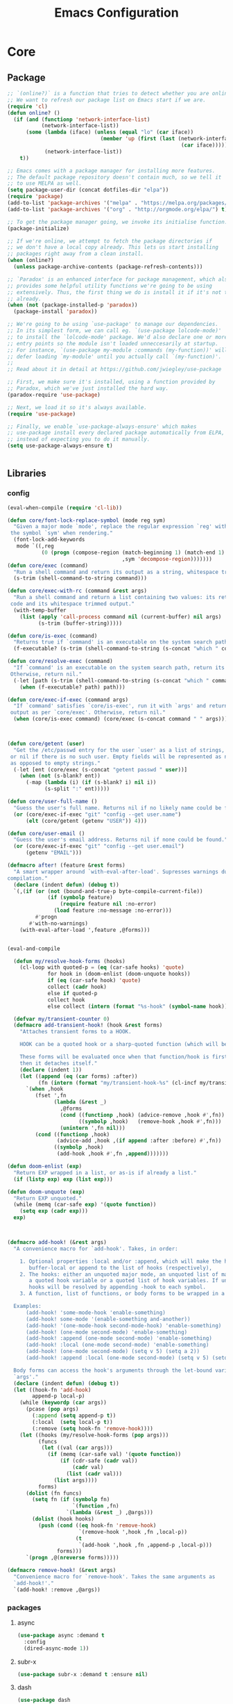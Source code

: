 :HIDDEN:
#+HTML_HEAD: <link href="css/htmlize.css" rel="stylesheet" type="text/css" />
#+HTML_HEAD: <link href="css/readtheorg.css" rel="stylesheet" type="text/css" />

#+HTML_HEAD: <script src="https://ajax.googleapis.com/ajax/libs/jquery/2.1.3/jquery.min.js"></script>
#+HTML_HEAD: <script src="https://maxcdn.bootstrapcdn.com/bootstrap/3.3.4/js/bootstrap.min.js"></script>

#+HTML_HEAD: <script type="text/javascript" src="js/jquery.stickytableheaders.js"></script>
#+HTML_HEAD: <script type="text/javascript" src="js/readtheorg.js"></script>

#+HTML_HEAD_EXTRA: <style>div#content { max-width: 2000px; }</style>

#+EXPORT_FILE_NAME: index.html
#+EXPORT_EXCLUDE_TAGS: noexport

#+PROPERTY: header-args :results silent :tangle config.el
#+EXPORT_EXCLUDE_TAGS: noexport
:END:
#+TITLE: Emacs Configuration
#+TODO: ACTIVE | DISABLED

* Core
** Package
 #+BEGIN_SRC emacs-lisp
;; `(online?)` is a function that tries to detect whether you are online.
;; We want to refresh our package list on Emacs start if we are.
(require 'cl)
(defun online? ()
  (if (and (functionp 'network-interface-list)
           (network-interface-list))
      (some (lambda (iface) (unless (equal "lo" (car iface))
                              (member 'up (first (last (network-interface-info
                                                        (car iface)))))))
            (network-interface-list))
    t))

;; Emacs comes with a package manager for installing more features.
;; The default package repository doesn't contain much, so we tell it
;; to use MELPA as well.
(setq package-user-dir (concat dotfiles-dir "elpa"))
(require 'package)
(add-to-list 'package-archives '("melpa" . "https://melpa.org/packages/") t)
(add-to-list 'package-archives '("org" . "http://orgmode.org/elpa/") t)

;; To get the package manager going, we invoke its initialise function.
(package-initialize)

;; If we're online, we attempt to fetch the package directories if
;; we don't have a local copy already. This lets us start installing
;; packages right away from a clean install.
(when (online?)
  (unless package-archive-contents (package-refresh-contents)))

;; `Paradox' is an enhanced interface for package management, which also
;; provides some helpful utility functions we're going to be using
;; extensively. Thus, the first thing we do is install it if it's not there
;; already.
(when (not (package-installed-p 'paradox))
  (package-install 'paradox))

;; We're going to be using `use-package' to manage our dependencies.
;; In its simplest form, we can call eg. `(use-package lolcode-mode)'
;; to install the `lolcode-mode' package. We'd also declare one or more
;; entry points so the module isn't loaded unneccesarily at startup.
;; For instance, `(use-package my-module :commands (my-function))' will
;; defer loading `my-module' until you actually call `(my-function)'.
;;
;; Read about it in detail at https://github.com/jwiegley/use-package

;; First, we make sure it's installed, using a function provided by
;; Paradox, which we've just installed the hard way.
(paradox-require 'use-package)

;; Next, we load it so it's always available.
(require 'use-package)

;; Finally, we enable `use-package-always-ensure' which makes
;; use-package install every declared package automatically from ELPA,
;; instead of expecting you to do it manually.
(setq use-package-always-ensure t)


   #+END_SRC
** Libraries
*** config
 #+BEGIN_SRC emacs-lisp
(eval-when-compile (require 'cl-lib))

(defun core/font-lock-replace-symbol (mode reg sym)
  "Given a major mode `mode', replace the regular expression `reg' with
 the symbol `sym' when rendering."
  (font-lock-add-keywords
   mode `((,reg
           (0 (progn (compose-region (match-beginning 1) (match-end 1)
                                     ,sym 'decompose-region)))))))
(defun core/exec (command)
  "Run a shell command and return its output as a string, whitespace trimmed."
  (s-trim (shell-command-to-string command)))

(defun core/exec-with-rc (command &rest args)
  "Run a shell command and return a list containing two values: its return
 code and its whitespace trimmed output."
  (with-temp-buffer
    (list (apply 'call-process command nil (current-buffer) nil args)
          (s-trim (buffer-string)))))

(defun core/is-exec (command)
  "Returns true if `command' is an executable on the system search path."
  (f-executable? (s-trim (shell-command-to-string (s-concat "which " command)))))

(defun core/resolve-exec (command)
  "If `command' is an executable on the system search path, return its absolute path.
 Otherwise, return nil."
  (-let [path (s-trim (shell-command-to-string (s-concat "which " command)))]
    (when (f-executable? path) path)))

(defun core/exec-if-exec (command args)
  "If `command' satisfies `core/is-exec', run it with `args' and return its
 output as per `core/exec'. Otherwise, return nil."
  (when (core/is-exec command) (core/exec (s-concat command " " args))))



(defun core/getent (user)
  "Get the /etc/passwd entry for the user `user' as a list of strings,
 or nil if there is no such user. Empty fields will be represented as nil,
 as opposed to empty strings."
  (-let [ent (core/exec (s-concat "getent passwd " user))]
    (when (not (s-blank? ent))
      (-map (lambda (i) (if (s-blank? i) nil i))
            (s-split ":" ent)))))

(defun core/user-full-name ()
  "Guess the user's full name. Returns nil if no likely name could be found."
  (or (core/exec-if-exec "git" "config --get user.name")
      (elt (core/getent (getenv "USER")) 4)))

(defun core/user-email ()
  "Guess the user's email address. Returns nil if none could be found."
  (or (core/exec-if-exec "git" "config --get user.email")
      (getenv "EMAIL")))

(defmacro after! (feature &rest forms)
  "A smart wrapper around `with-eval-after-load'. Supresses warnings during
compilation."
  (declare (indent defun) (debug t))
  `(,(if (or (not (bound-and-true-p byte-compile-current-file))
             (if (symbolp feature)
                 (require feature nil :no-error)
               (load feature :no-message :no-error)))
         #'progn
       #'with-no-warnings)
    (with-eval-after-load ',feature ,@forms)))


(eval-and-compile

  (defun my/resolve-hook-forms (hooks)
    (cl-loop with quoted-p = (eq (car-safe hooks) 'quote)
             for hook in (doom-enlist (doom-unquote hooks))
             if (eq (car-safe hook) 'quote)
             collect (cadr hook)
             else if quoted-p
             collect hook
             else collect (intern (format "%s-hook" (symbol-name hook)))))

  (defvar my/transient-counter 0)
  (defmacro add-transient-hook! (hook &rest forms)
    "Attaches transient forms to a HOOK.

    HOOK can be a quoted hook or a sharp-quoted function (which will be advised).

    These forms will be evaluated once when that function/hook is first invoked,
    then it detaches itself."
    (declare (indent 1))
    (let ((append (eq (car forms) :after))
          (fn (intern (format "my/transient-hook-%s" (cl-incf my/transient-counter)))))
      `(when ,hook
         (fset ',fn
               (lambda (&rest _)
                 ,@forms
                 (cond ((functionp ,hook) (advice-remove ,hook #',fn))
                       ((symbolp ,hook)   (remove-hook ,hook #',fn)))
                 (unintern ',fn nil)))
         (cond ((functionp ,hook)
                (advice-add ,hook ,(if append :after :before) #',fn))
               ((symbolp ,hook)
                (add-hook ,hook #',fn ,append)))))))

(defun doom-enlist (exp)
  "Return EXP wrapped in a list, or as-is if already a list."
  (if (listp exp) exp (list exp)))

(defun doom-unquote (exp)
  "Return EXP unquoted."
  (while (memq (car-safe exp) '(quote function))
    (setq exp (cadr exp)))
  exp)



(defmacro add-hook! (&rest args)
  "A convenience macro for `add-hook'. Takes, in order:

    1. Optional properties :local and/or :append, which will make the hook
       buffer-local or append to the list of hooks (respectively),
    2. The hooks: either an unquoted major mode, an unquoted list of major-modes,
       a quoted hook variable or a quoted list of hook variables. If unquoted, the
       hooks will be resolved by appending -hook to each symbol.
    3. A function, list of functions, or body forms to be wrapped in a lambda.

  Examples:
      (add-hook! 'some-mode-hook 'enable-something)
      (add-hook! some-mode '(enable-something and-another))
      (add-hook! '(one-mode-hook second-mode-hook) 'enable-something)
      (add-hook! (one-mode second-mode) 'enable-something)
      (add-hook! :append (one-mode second-mode) 'enable-something)
      (add-hook! :local (one-mode second-mode) 'enable-something)
      (add-hook! (one-mode second-mode) (setq v 5) (setq a 2))
      (add-hook! :append :local (one-mode second-mode) (setq v 5) (setq a 2))

  Body forms can access the hook's arguments through the let-bound variable
  `args'."
  (declare (indent defun) (debug t))
  (let ((hook-fn 'add-hook)
        append-p local-p)
    (while (keywordp (car args))
      (pcase (pop args)
        (:append (setq append-p t))
        (:local  (setq local-p t))
        (:remove (setq hook-fn 'remove-hook))))
    (let ((hooks (my/resolve-hook-forms (pop args)))
          (funcs
           (let ((val (car args)))
             (if (memq (car-safe val) '(quote function))
                 (if (cdr-safe (cadr val))
                     (cadr val)
                   (list (cadr val)))
               (list args))))
          forms)
      (dolist (fn funcs)
        (setq fn (if (symbolp fn)
                     `(function ,fn)
                   `(lambda (&rest _) ,@args)))
        (dolist (hook hooks)
          (push (cond ((eq hook-fn 'remove-hook)
                       `(remove-hook ',hook ,fn ,local-p))
                      (t
                       `(add-hook ',hook ,fn ,append-p ,local-p)))
                forms)))
      `(progn ,@(nreverse forms)))))

(defmacro remove-hook! (&rest args)
  "Convenience macro for `remove-hook'. Takes the same arguments as
  `add-hook!'."
  `(add-hook! :remove ,@args))

 #+END_SRC
*** packages
**** async
 #+BEGIN_SRC emacs-lisp
(use-package async :demand t
  :config
  (dired-async-mode 1))
 #+END_SRC
**** subr-x
 #+BEGIN_SRC emacs-lisp
(use-package subr-x :demand t :ensure nil)

 #+END_SRC

**** dash
 #+BEGIN_SRC emacs-lisp
(use-package dash
  :ensure t
  :config
  (dash-enable-font-lock))
(use-package dash-functional
  :ensure t)
 #+END_SRC

**** f
 #+BEGIN_SRC emacs-lisp
(use-package f
  :ensure t)
 #+END_SRC

**** s
  #+BEGIN_SRC emacs-lisp
(use-package s
  :ensure t)
  #+END_SRC

**** ht
  #+BEGIN_SRC emacs-lisp
(use-package ht
  :ensure t)
  #+END_SRC

**** a
 #+begin_src emacs-lisp
(require 'let-alist)
(use-package a
  :ensure t)
 #+end_src

**** persistent-soft
 #+BEGIN_SRC emacs-lisp
(use-package persistent-soft
  :ensure t)
 #+END_SRC

**** request
 #+BEGIN_SRC emacs-lisp
(use-package request :ensure t)
 #+END_SRC
** Linux
  #+BEGIN_SRC emacs-lisp
(use-package gpastel
  :if (eq system-type 'gnu/linux))

(use-package exec-path-from-shell
  :if (eq system-type 'gnu/linux)
  :config
  (exec-path-from-shell-initialize))

(use-package counsel
  :if (eq system-type 'gnu/linux)
  :config
  (push (concat (getenv "HOME") "/.local/share/applications/") counsel-linux-apps-directories)
  (defun my/counsel-linux-app-format-function (name comment exec)
    "Default Linux application name formatter.
   NAME is the name of the application, COMMENT its comment and EXEC
   the command to launch it."
    (format "% -45s %s"
            (propertize name 'face 'font-lock-builtin-face)
            (or comment "")))
  (setq counsel-linux-app-format-function #'my/counsel-linux-app-format-function)

  (setq x-gtk-use-system-tooltips nil))

(use-package desktop-environment
  :if (eq system-type 'gnu/linux)
  :commands (desktop-environment-mode)
  :config
  (progn
    (unbind-key "s-l" desktop-environment-mode-map)
    (desktop-environment-mode)))

 #+END_SRC

** macOS
  #+BEGIN_SRC emacs-lisp
(if (eq system-type 'gnu/linux)
    (set-face-attribute 'default nil
                        :family "Hack Nerd Font"
                        :height 120
                        :weight 'normal
                        :width 'normal
                        )
  (set-face-attribute 'Info-quoted nil
                      :slant 'Italic)
  (set-face-attribute 'font-lock-string-face nil
                      :slant 'Italic))


(if (eq system-type 'darwin)

    (use-package exec-path-from-shell
      :config
      (exec-path-from-shell-initialize))

  (use-package pbcopy
    :ensure t)

  (paradox-require 'exec-path-from-shell)

  (setq ns-function-modifier 'hyper)

  (defun user-swap-meta-and-super ()
    "Swap the mapping of Meta and Super.
 Very useful for people using their Mac with a
 Windows external keyboard from time to time."
    (interactive)
    (if (eq mac-command-modifier 'super)
        (progn
          (setq mac-command-modifier 'meta)
          (setq mac-option-modifier 'super)
          (message "Command is now bound to META and Option is bound to SUPER."))
      (setq mac-command-modifier 'super)
      (setq mac-option-modifier 'meta)
      (message "Command is now bound to SUPER and Option is bound to META.")))

  (menu-bar-mode +1)

  (when (fboundp 'set-fontset-font)
    (set-fontset-font t 'unicode "Apple Color Emoji" nil 'prepend))

  (setq locate-make-command-line (lambda (s) `("mdfind" "-name" ,s)))

  (setq mac-emulate-three-button-mouse t)

  (setq shift-select-mode t)

  (global-set-key (kbd "<s-up>")    'beginning-of-buffer)
  (global-set-key (kbd "<s-down>")  'end-of-buffer)
  (global-set-key (kbd "<s-left>")  'move-beginning-of-line)
  (global-set-key (kbd "<s-right>") 'move-end-of-line)

  (define-key global-map (kbd "s-+") 'text-scale-increase)
  (define-key global-map (kbd "s--") 'text-scale-decrease)

  (global-set-key (kbd "s-f") 'isearch-forward-regexp)

  (global-set-key (kbd "<M-up>") 'backward-paragraph)
  (global-set-key (kbd "<M-down>") 'forward-paragraph)

  (global-set-key (kbd "M-<backspace>") 'backward-kill-word)

  (global-set-key (kbd "C-x K") 'kill-this-buffer)

  (setq delete-by-moving-to-trash t)

  (setq ns-right-alternate-modifier nil)

  (setq mac-option-modifier 'meta)
  (setq mac-command-modifier 'super)

  (global-set-key [(super a)] 'mark-whole-buffer)
  (global-set-key [(super c)] 'kill-ring-save)
  (global-set-key [(super g)] 'isearch-repeat-forward)
  (global-set-key [(super l)] 'goto-line)
  (global-set-key [(super q)] 'save-buffers-kill-terminal)
  (global-set-key [(super s)] 'save-buffer)
  (global-set-key [(super v)] 'yank)
  (global-set-key [(super x)] 'kill-region)
  (global-set-key [(super w)] (lambda ()
                                (interactive)
                                (kill-buffer (current-buffer))))
  (global-set-key [(super z)] 'undo)

  (setq visible-bell nil)

  (setq mac-right-alternate-modifier nil)

  (global-set-key (kbd "s-K") nil)
  (global-set-key (kbd "s-k") nil)
  (add-hook 'prog-mode-hook
            (lambda ()
              ;; compile short cuts
              (define-key (current-local-map) (kbd "s-K") 'compile)
              (define-key (current-local-map) (kbd "s-k") 'recompile)))

  (defun my/open-finder-at (path)
    "Open Finder app with the given PATH."
    (let* ((finder (executable-find "open"))
           (command (format "%s %s" finder path)))
      (shell-command command)))

  (defun my/open-project-in-finder ()
    "Open current project in Finder app."
    (interactive)
    (if (projectile-project-p)
        (my/open-finder-at (projectile-project-root))
      (message "There is no active project.")))

  (defun my/open-current-file-in-finder ()
    "Open current file in Finder."
    (interactive)
    (let ((file (buffer-file-name)))
      (if file
          (my/open-finder-at (file-name-directory file))
        (message "Buffer has not been saved yet!"))))

  )



   #+END_SRC
* Modules
** General
 #+BEGIN_SRC emacs-lisp
(setq savehist-file (concat dotfiles-cache-dir "savehist")
      history-length 500
      savehist-save-minibuffer-history t
      savehist-autosave-interval nil ; save on kill only
      savehist-additional-variables '(kill-ring search-ring regexp-search-ring)
      save-place-file (concat dotfiles-cache-dir "saveplace"))

(setq-default save-place t)



(add-to-list 'default-frame-alist '(inhibit-double-buffering . t))

(setq byte-compile-warnings '(not free-vars unresolved noruntime lexical make-local))

(setq undo-limit (* 1024 10 10)
      undo-outer-limit (* 1024 10 10)
      undo-strong-limit (* 1024 10 10))


(setq-default
 bookmark-default-file         (concat dotfiles-cache-dir "bookmarks")
 abbrev-file-name             (concat dotfiles-local-dir "abbrev.el")
 auto-save-list-file-name     (concat dotfiles-cache-dir "autosave")
 pcache-directory             (concat dotfiles-cache-dir "pcache"))

;; move auto-save to the cache
(let ((dir (expand-file-name (concat dotfiles-cache-dir "auto-save/"))))
  (setq auto-save-list-file-prefix (concat dir "saves-"))
  (setq auto-save-file-name-transforms `((".*" ,(concat dir "save-") t))))

(setq help-window-select t)

(setq-default
 ad-redefinition-action 'accept          ; silence advised function warnings
 apropos-do-all t                        ; make `apropos' more useful
 compilation-always-kill t               ; kill compilation process before starting another
 compilation-ask-about-save nil          ; save all buffers on `compile'
 compilation-scroll-output t             ; scroll to end of compilation output
 confirm-nonexistent-file-or-buffer t    ; confirm nonexisting files/buffers when opening
 idle-update-delay 2                     ; update ui less often (performance)
 warning-minimum-level :error            ; don't show warnings only errors
 ;; keep the point out of the minibuffer
 minibuffer-prompt-properties '(read-only t point-entered minibuffer-avoid-prompt face minibuffer-prompt))

(set-terminal-coding-system 'utf-8)
(set-keyboard-coding-system 'utf-8)
(prefer-coding-system 'utf-8)
(load-library "iso-transl")


(setq-default
 isearch-allow-scroll t                 ; Allow scrolling in an isearch session
 lazy-highlight-cleanup nil             ; Leave highlights after an isearch session
 lazy-highlight-initial-delay 0)        ; Start highlighting immediately


(require 'vc-hooks)

;; Always follow symlinks to files under source-control. dont ask.
(setq vc-follow-symlinks t)
;; Modifications related to whitespace management

;; Disable tab indentation
(setq-default indent-tabs-mode nil)

;; Remove trailing whitespace before save.
(add-hook 'before-save-hook 'delete-trailing-whitespace)

(setq
 auto-save-default nil
 backup-inhibited t
 confirm-nonexistent-file-or-buffer nil
 create-lockfiles nil
 mouse-wheel-progressive-speed nil)


(define-key global-map [remap list-buffers] 'ibuffer)



(winner-mode +1)



(global-set-key (kbd "C-x C-c") 'save-buffers-kill-emacs)

;; Always ask for y/n keypress instead of typing out 'yes' or 'no'
(autoload 'ibuffer "ibuffer")

(fset 'yes-or-no-p 'y-or-n-p)


;; Emacs writes backup files to `filename~` by default. This is messy,
;; so let's tell it to write them to `~/.emacs.d/bak` instead.
;; If you have an accident, check this directory - you might get lucky.
(setq backup-directory-alist   ;; Save backups in $(pwd)/.bak
      '(("." . ".bak"))        ;;
      )

(setq version-control t
      backup-by-copying t      ;; Copy-on-write-esque
      kept-new-versions 64     ;; Indeliable-ink-esque
      kept-old-versions 0      ;;
      delete-old-versions t    ;;
      )



;; Automatically save buffers before launching M-x compile and friends,
;; instead of asking you if you want to save.
(setq compilation-ask-about-save nil)

;; Make the selection work like most people expect.
(delete-selection-mode 1)
(transient-mark-mode t)

(global-set-key (kbd "DEL") 'backward-delete-char)

;; Enable `downcase-region' and `upcase-region'
(put 'downcase-region 'disabled nil)
(put 'upcase-region 'disabled nil)


;; Automatically update unmodified buffers whose files have changed.
(global-auto-revert-mode 1)

;; If available, use `xdg-open' to open URLs.
(when (core/is-exec "xdg-open")
  (setq-default
   browse-url-browser-function (quote browse-url-generic)
   browse-url-generic-program "xdg-open"))

;; Make compilation buffers scroll to follow the output, but stop scrolling
;; at the first error.
(setq compilation-scroll-output 'first-error)

(setq-default uniquify-buffer-name-style 'forward)

(global-set-key "\C-C\C-e" 'eval-buffer)


(global-unset-key [(control z)])
(global-unset-key [(control x)(control z)])
(global-unset-key (kbd "<f1>"))
(global-unset-key (kbd "<f2>"))
(global-unset-key (kbd "<f3>"))
(global-unset-key (kbd "<f4>"))
(global-unset-key (kbd "<f5>"))
(global-unset-key (kbd "<f6>"))
(global-unset-key (kbd "<f7>"))
(global-unset-key (kbd "<f8>"))
(global-unset-key (kbd "<f9>"))
(global-unset-key (kbd "<f10>"))
(global-unset-key (kbd "<f11>"))
(global-unset-key (kbd "<f12>"))

(dotimes (n 10)
  (global-unset-key (kbd (format "C-%d" n)))
  (global-unset-key (kbd (format "M-%d" n)))
  )

  #+END_SRC
** Appearance
*** config
  #+BEGIN_SRC emacs-lisp
(if (eq system-type 'gnu/linux)
    (set-face-attribute 'default nil
                        :family "Source Code Pro"
                        :height 105
                        :weight 'normal
                        :width 'normal
                        )
  (set-face-attribute 'Info-quoted nil
                      :slant 'Italic)
  (set-face-attribute 'font-lock-string-face nil
                      :slant 'Italic))

(if (eq system-type 'darwin)
    (set-face-attribute 'default nil
                        :family "Hack Nerd Font"
                        :height 120
                        :weight 'normal
                        :width 'normal
                        )
  (set-face-attribute 'Info-quoted nil
                      :slant 'Italic)
  (set-face-attribute 'font-lock-string-face nil
                      :slant 'Italic))


(defun module-fonts/spec-to-list (spec)
  (s-split "-" spec))

(defun module-fonts/list-to-spec (spec)
  (s-join "-" spec))

(defun module-fonts/update-font-spec-size (spec increment)
  (module-fonts/list-to-spec
   (-update-at 7 (lambda (i) (number-to-string
                              (+ (string-to-number i) increment)))
               (module-fonts/spec-to-list spec))))

(defun module-fonts/update-font-size (increment)
  (set-frame-font
   (module-fonts/update-font-spec-size (frame-parameter nil 'font) increment)))

(global-set-key (kbd "C-M--") (lambda () (interactive)
                                (module-fonts/update-font-size -1)))
(global-set-key (kbd "C-M-=") (lambda () (interactive)
                                (module-fonts/update-font-size 1)))

(require 'term)

;; Don't defer screen updates when performing operations.
(setq redisplay-dont-pause t)

;; When not in a terminal, configure a few window system specific things.
(when window-system
  (setq frame-title-format '(buffer-file-name "%f" ("%b")))
  (tooltip-mode -1)
  (mouse-wheel-mode t)
  (blink-cursor-mode -1))

;; Show line numbers in buffers.
(global-linum-mode -1)
(setq linum-format (if (not window-system) "%4d " "%4d"))

;; Show column numbers in modeline.
(setq column-number-mode t)

;; Show current function in modeline.
(which-function-mode)

;; Ensure linum-mode is disabled in certain major modes.
(setq linum-disabled-modes
      '(term-mode slime-repl-mode magit-status-mode help-mode nrepl-mode
                  mu4e-main-mode mu4e-headers-mode mu4e-view-mode
                  mu4e-compose-mode))
(defun linum-on ()
  (unless (or (minibufferp) (member major-mode linum-disabled-modes))
    (linum-mode 1)))

;; Highlight matching braces.
(show-paren-mode 1)

;; Handle ANSI colours in compile buffer output.
;; From https://gist.github.com/jwiegley/8ae7145ba5ce64250a05
(defun compilation-ansi-color-process-output ()
  (ansi-color-process-output nil)
  (set (make-local-variable 'comint-last-output-start)
       (point-marker)))
(add-hook 'compilation-filter-hook #'compilation-ansi-color-process-output)

(setq-default
 bidi-display-reordering nil         ; disable bidirectional text for tiny performance boost
 blink-matching-paren nil            ; don't blink--too distracting
 cursor-in-non-selected-windows nil  ; hide cursors in other windows
 display-line-numbers-width 3        ; minimum width used to display line numbers
 frame-inhibit-implied-resize t      ; prevent frames from automatically resizing themselves
 highlight-nonselected-windows nil   ; don't highlight selections in other windows
 fringe-indicator-alist (delq (assq 'continuation fringe-indicator-alist) fringe-indicator-alist)
 indicate-buffer-boundaries nil      ; don't indicate beginning and end of buffer in fringe
 indicate-empty-lines nil            ; don't indicate empty lines in fringe
 max-mini-window-height 0.3          ; maximum height for resizing mini windows
 mode-line-default-help-echo nil     ; disable mode-line mouseovers
 mouse-yank-at-point t               ; middle-click paste at point, not at click
 resize-mini-windows 'grow-only      ; Minibuffer resizing
 show-help-function nil              ; hide :help-echo text
 split-width-threshold 160           ; favor horizontal splits
 use-dialog-box nil                  ; always avoid GUI
 visible-cursor nil                  ; don't make cursor 'very visible'
 x-stretch-cursor nil                ; don't add wide glyph under cursor
 sentence-end-double-space nil
 mark-ring-max 64
 global-mark-ring-max 128
 save-interprogram-paste-before-kill t
 create-lockfiles nil
 echo-keystrokes 0.01
 global-hl-line-mode t


 jit-lock-defer-time nil             ; defer jit font locking slightly to [try to] improve Emacs performance
 jit-lock-stealth-nice 0.5           ; pause time between fontify chunks
 jit-lock-stealth-time 1             ; time to wait before start of stealth fontify
 jit-lock-stealth-verbose nil        ; silence stealth fontification
 ;; `pos-tip' defaults
 pos-tip-internal-border-width 6     ; increase pos-tip width
 pos-tip-border-width 1              ; define border width
 ;; no beeping or blinking please
 ring-bell-function #'ignore         ; don't beep
 visible-bell nil)                   ; don't blink

     #+END_SRC

*** Icons
**** [[https://github.com/domtronn/all-the-icons.el][all-the-icons: Utility for using and formatting various icon fonts.]]

  Currently, this package provides an interface to the following Icon Fonts
  - Atom File Icons,       found at https://atom.io/packages/file-icons
  - FontAwesome Icons,     found at http://fontawesome.io/
  - GitHub Octicons,       found at http://octicons.github.com
  - Material Design Icons, found at http://google.github.io/material-design-icons/
  - Weather Icons,         found at https://erikflowers.github.io/weather-icons/
  - AllTheIcons,           a custom Icon Font maintained as part of this package
   #+BEGIN_SRC emacs-lisp
(use-package all-the-icons)
   #+END_SRC
**** [[https://github.com/asok/all-the-icons-ivy][all-the-icons-ivy: Shows icons while using ivy and counsel]]
  #+BEGIN_SRC emacs-lisp
(use-package all-the-icons-ivy
  :ensure t
  :config
  (all-the-icons-ivy-setup)
  (defun my/*disable-all-the-icons-in-tty (orig-fn &rest args)
    (when (display-graphic-p)
      (apply orig-fn args)))

  (setq all-the-icons-ivy-file-commands
        '(counsel-find-file counsel-file-jump counsel-recentf counsel-projectile-find-file counsel-projectile-find-dir))

  ;; all-the-icons doesn't work in the terminal, so we "disable" it.
  (dolist (fn '(all-the-icons-octicon all-the-icons-material
                                      all-the-icons-faicon all-the-icons-fileicon
                                      all-the-icons-wicon all-the-icons-alltheicon))
    (advice-add fn :around #'my/*disable-all-the-icons-in-tty)))
  #+END_SRC

*** Doom
**** [[https://github.com/hlissner/emacs-doom-themes][doom-themes: an opinionated pack of modern color-themes]]
  #+BEGIN_SRC emacs-lisp
(use-package doom-themes
  :config
  :init
  (setq doom-themes-enable-bold t    ; if nil, bold is universally disabled
        doom-themes-enable-italic t) ; if nil, italics is universally disabled

  ;; Enable flashing mode-line on errors
  (doom-themes-visual-bell-config)
  ;; Enable custom neotree theme (all-the-icons must be installed!)
  (doom-themes-neotree-config)
  ;; Corrects (and improves) org-mode's native fontification.
  (doom-themes-org-config))

(if (eq system-type 'gnu/linux)
    (load-theme 'doom-solarized-light))

(if (eq system-type 'darwin)
    (load-theme 'doom-one))

  #+END_SRC
**** [[https://github.com/seagle0128/doom-modeline/tree/6293c63924732f4b5592a8ca580192df2504c159][doom-modeline: A minimal and modern mode-line]]
    #+BEGIN_SRC emacs-lisp
(use-package doom-modeline
  :init
  (doom-modeline-mode +1))
    #+END_SRC

*** Discoverability
**** [[https://github.com/justbur/emacs-which-key/tree/ba03e7e5bcbe3f7d95be2cfddd71454151bb98c8][which-key: Display available keybindings in popup]]
   #+BEGIN_SRC emacs-lisp
(use-package which-key
  :init
  (which-key-mode +1)
  :bind ("C-h C-k" . which-key-show-top-level)
  :config
  (setq which-key-sort-order #'which-key-prefix-then-key-order
        which-key-sort-uppercase-first nil
        which-key-add-column-padding 1
        which-key-max-display-columns nil
        which-key-idle-delay 0.0
        which-key-special-keys nil
        which-key-min-display-lines 7)
  (set-face-attribute 'which-key-local-map-description-face nil :weight 'bold)
  (which-key-setup-side-window-bottom))
   #+END_SRC
**** [[https://melpa.org/#/discover-my-major][discover-my-major: Discover key bindings and their meaning for the current Emacs major mode]]
  #+BEGIN_SRC emacs-lisp
(use-package discover-my-major
  :commands (discover-my-major discover-my-mode)
  :bind ("<f1>" . discover-my-major))
  #+END_SRC
**** Helpful: A better help buffer
  #+BEGIN_SRC emacs-lisp
(use-package helpful
  :bind (("C-h f" . helpful-function)
         ("C-h v" . helpful-variable)
         ("C-h s" . helpful-symbol)
         ("C-h k" . helpful-key)
         ("C-c h f" . helpful-function)
         ("C-c h v" . helpful-variable)
         ("C-c h c" . helpful-command)
         ("C-c h m" . helpful-macro)
         ("<C-tab>" . backward-button)
         :map helpful-mode-map
         ("M-?" . helpful-at-point)
         ("RET" . helpful-jump-to-org)
         :map emacs-lisp-mode-map
         ("M-?" . helpful-at-point)
         :map lisp-interaction-mode-map  ; Scratch buffer
         ("M-?" . helpful-at-point))
  :config
  (defun helpful-visit-reference ()
    "Go to the reference at point."
    (interactive)
    (let* ((sym helpful--sym)
           (path (get-text-property (point) 'helpful-path))
           (pos (get-text-property (point) 'helpful-pos))
           (pos-is-start (get-text-property (point) 'helpful-pos-is-start)))
      (when (and path pos)
        ;; If we're looking at a source excerpt, calculate the offset of
        ;; point, so we don't just go the start of the excerpt.
        (when pos-is-start
          (save-excursion
            (let ((offset 0))
              (while (and
                      (get-text-property (point) 'helpful-pos)
                      (not (eobp)))
                (backward-char 1)
                (setq offset (1+ offset)))
              ;; On the last iteration we moved outside the source
              ;; excerpt, so we overcounted by one character.
              (setq offset (1- offset))

              ;; Set POS so we go to exactly the place in the source
              ;; code where point was in the helpful excerpt.
              (setq pos (+ pos offset)))))

        (find-file path)
        (when (or (< pos (point-min))
                  (> pos (point-max)))
          (widen))
        (goto-char pos)
        (recenter 0)
        (save-excursion
          (let ((defun-end (scan-sexps (point) 1)))
            (while (re-search-forward
                    (rx-to-string `(seq symbol-start ,(symbol-name sym) symbol-end))
                    defun-end t)
              (helpful--flash-region (match-beginning 0) (match-end 0)))))
        t)))

  (defun helpful-jump-to-org ()
    (interactive)
    (when (helpful-visit-reference)
      (org-babel-tangle-jump-to-org))))
  #+END_SRC

*** Defaults
**** [[https://github.com/technomancy/better-defaults/tree/0937ac9a813632c48d114cf959768cda9676db3a][better-defaults: Fixes weird emacs quirks and poor defaults.]]
  #+BEGIN_SRC emacs-lisp
(use-package better-defaults)

(setq mouse-autoselect-window t
      focus-follows-mouse t)
  #+END_SRC
**** [[https://github.com/Malabarba/beacon][beacon: Highlight the cursor whenever the window scrolls]]
   #+BEGIN_SRC emacs-lisp
(use-package beacon
  :init
  (beacon-mode 1))
   #+END_SRC

**** [[https://github.com/tom-tan/hlinum-mode][hlinum: highlights the current line number]]
  #+BEGIN_SRC emacs-lisp
;; Highlight the line number of the current line.
(use-package hlinum
  :config
  (hlinum-activate))
  #+END_SRC
**** [[https://github.com/joostkremers/visual-fill-column/tree/772d4b25ba19f57409cd03524be0f5bfdc2e8da1][visual-fill-column: Wraps lines at `fill-column']]
  #+BEGIN_SRC emacs-lisp
(use-package visual-fill-column
  :commands visual-fill-column-mode
  :config
  (setq-default
   visual-fill-column-center-text t
   visual-fill-column-width
   ;; take Emacs 26 line numbers into account
   (+ (if (boundp 'display-line-numbers) 6 0)
      fill-column)))
  #+END_SRC
** Navigation
*** config
 #+BEGIN_SRC emacs-lisp
(setq scroll-error-top-bottom t)

(defun smart-beginning-of-line ()
  "Move point to first non-whitespace character or beginning-of-line."
  (interactive "^")
  (let ((oldpos (point)))
    (back-to-indentation)
    (and (= oldpos (point))
         (beginning-of-line))))
(global-set-key (kbd "<home>") 'smart-beginning-of-line)
(global-set-key (kbd "C-a") 'smart-beginning-of-line)

;; Consider CamelCase chunks as words when navigating.
(global-subword-mode 1)

;; Use C-x M-p to kill the buffer in the other window, revealing
;; the next buffer in the stack.
(global-set-key
 (kbd "C-x M-p")
 (lambda () (interactive)
   (save-excursion
     (other-window 1)
     (quit-window))))
 #+END_SRC
*** Buffers and Windows
**** [[https://github.com/abo-abo/ace-window/tree/138a80cbc4e9ed17d3a085a3687f5223a142a9a3][ace-window: Quickly switch windows]]
   #+BEGIN_SRC emacs-lisp :tangle
(use-package ace-window
  :commands ace-window
  :config
  (setq aw-scope 'frame))

(defun module/previous-window ()
  (interactive)
  (-let [current (selected-window)]
    (cond
     ((eq module/--last-window current)
      (ace-select-window))

     ((window-live-p module/--last-window)
      (select-window module/--last-window))

     (t
      (ace-select-window)))
    (setq module/--last-window current)))

(defun module/select-window ()
  (interactive)
  (setq module/--last-window (selected-window))
  (ace-select-window))

(setq module/--last-window (selected-window))

(global-set-key (kbd "C-x o") 'module/previous-window)
(global-set-key (kbd "C-x C-o") 'module/select-window)
(global-set-key (kbd "C-x \\") 'ace-swap-window)
   #+END_SRC
**** [[https://www.emacswiki.org/emacs/WindMove][windmove: Move point from window to window using Shift and the arrow keys]]
  #+BEGIN_SRC emacs-lisp
(use-package windmove
  :commands (windmove-up windmove-down windmove-left windmove-right))
  #+END_SRC
**** [[https://github.com/lukhas/buffer-move/tree/cb517ecf8409b5fdcda472d7190c6021f0c49751][buffer-move: Swap buffers without typing C-x b on each window]]
  #+BEGIN_SRC emacs-lisp
(use-package buffer-move)
  #+END_SRC
**** [[https://github.com/emacsorphanage/transpose-frame/tree/011f420c3496b69fc22d789f64cb8091834feba7][transpose-frame: Transpose windows arrangement in a frame]]
  #+BEGIN_SRC emacs-lisp
(use-package transpose-frame
  :commands tranpose-frame)
  #+END_SRC

*** Directory
**** [[https://github.com/syohex/emacs-dired-k][dired-k: highlight dired buffer by file size, modified time, git status]]
   #+BEGIN_SRC emacs-lisp
(setq global-auto-revert-non-file-buffers t)
(setq auto-revert-verbose nil)

(setq ;; Always copy/delete recursively
 dired-recursive-copies  'always
 dired-recursive-deletes 'top
 ;; files
 image-dired-dir (concat user-emacs-directory "image-dired/")
 image-dired-db-file (concat user-emacs-directory "image-dired/db.el")
 image-dired-gallery-dir (concat user-emacs-directory "gallery/")
 image-dired-temp-image-file (concat user-emacs-directory "temp-image")
 image-dired-temp-rotate-image-file (concat user-emacs-directory "temp-rotate-image"))


(use-package dired-k
  :after dired
  :config
  (setq dired-k-style 'git)

  (defun +dired*dired-k-highlight (orig-fn &rest args)
    "Butt out if the requested directory is remote (i.e. through tramp)."
    (unless (file-remote-p default-directory)
      (apply orig-fn args)))
  (advice-add #'dired-k--highlight :around #'+dired*dired-k-highlight)

  (add-hook 'dired-initial-position-hook #'dired-k)
  (add-hook 'dired-after-readin-hook #'dired-k-no-revert))


;; A function for deleting the file being edited.
;; This one is a bit dangerous, even with the yes/no question, so
;; it's not bound to any key by default.
;; Run it using M-x delete-current-buffer-file.
(defun delete-current-buffer-file ()
  "Removes file connected to current buffer and kills buffer."
  (interactive)
  (let ((filename (buffer-file-name))
        (buffer (current-buffer))
        (name (buffer-name)))
    (if (not (and filename (file-exists-p filename)))
        (ido-kill-buffer)
      (when (yes-or-no-p "Are you sure you want to remove this file? ")
        (delete-file filename)
        (kill-buffer buffer)
        (message "File '%s' successfully removed" filename)))))

;; And a function for renaming the file being edited, bound to C-x C-r.
(defun rename-current-buffer-file ()
  "Renames current buffer and file it is visiting."
  (interactive)
  (let ((name (buffer-name))
        (filename (buffer-file-name)))
    (if (not (and filename (file-exists-p filename)))
        (error "Buffer '%s' is not visiting a file!" name)
      (let ((new-name (read-file-name "New name: " filename)))
        (if (get-buffer new-name)
            (error "A buffer named '%s' already exists!" new-name)
          (rename-file filename new-name 1)
          (rename-buffer new-name)
          (set-visited-file-name new-name)
          (set-buffer-modified-p nil)
          (message "File '%s' successfully renamed to '%s'"
                   name (file-name-nondirectory new-name)))))))
(global-set-key (kbd "C-x C-r") 'rename-current-buffer-file)

(require 'dired)

(setq wdired-use-dired-vertical-movement 'sometimes)
(define-key dired-mode-map (kbd "C-s") #'dired-isearch-filenames)
    #+END_SRC
**** [[https://github.com/mattiasb/dired-hide-dotfiles][dired-hide-dotfiles: Hide dotfiles in dired]]
   #+BEGIN_SRC emacs-lisp
(use-package dired-hide-dotfiles
  :config
  (defun my-dired-mode-hook ()
    "My `dired' mode hook."
    ;; To hide dot-files by default
    (dired-hide-dotfiles-mode)

    ;; To toggle hiding
    (define-key dired-mode-map "." #'dired-hide-dotfiles-mode))

  (add-hook 'dired-mode-hook #'my-dired-mode-hook))
  #+END_SRC
**** [[https://github.com/DamienCassou/dired-imenu/tree/610e21fe0988c85931d34894d3eee2442c79ab0a][dired-imenu: imenu binding for dired mode]]
  #+BEGIN_SRC emacs-lisp
(use-package dired-imenu)
  #+END_SRC
**** [[https://github.com/stsquad/dired-rsync/tree/d7eb558c4efa73d9e1f50709dbd2374041c0f1a9][dired-rsync: Allow rsync from dired buffers]]
  #+BEGIN_SRC emacs-lisp
(use-package dired-rsync
  :commands dired-rsync
  :config
  (bind-key "C-c C-r" 'dired-rsync dired-mode-map))
  #+END_SRC
**** [[https://github.com/Fuco1/dired-hacks/tree/20631398b1927e2da36ac2dd818001db544e9f30][dired-hack-utils: Utilities and helpers for dired-hacks collection]]
  #+BEGIN_SRC emacs-lisp
(use-package dired-hacks-utils)
  #+END_SRC
**** [[https://github.com/Fuco1/dired-hacks/tree/20631398b1927e2da36ac2dd818001db544e9f30][dired-filter: Ibuffer-like filtering for dired]]
  #+BEGIN_SRC emacs-lisp
(use-package dired-filter)
  #+END_SRC
**** [[https://github.com/Fuco1/dired-hacks/tree/20631398b1927e2da36ac2dd818001db544e9f30][dired-avfs: AVFS support for dired]]
  #+BEGIN_SRC emacs-lisp
(use-package dired-avfs
  :commands dired-avfs-open)
  #+END_SRC
**** [[https://github.com/Fuco1/dired-hacks/tree/20631398b1927e2da36ac2dd818001db544e9f30][dired-open: Open files from dired using using custom actions]]
  #+BEGIN_SRC emacs-lisp
(use-package dired-open)
  #+END_SRC
**** [[https://github.com/Fuco1/dired-hacks/tree/20631398b1927e2da36ac2dd818001db544e9f30][dired-narrow: Provides live filtering of files in dired buffers]]
  #+BEGIN_SRC emacs-lisp
(use-package dired-narrow)
  #+END_SRC
**** [[https://github.com/Fuco1/dired-hacks/tree/20631398b1927e2da36ac2dd818001db544e9f30][dired-subtree: Insert subdirectories in a tree-like fashion]]
  #+BEGIN_SRC emacs-lisp
(use-package dired-subtree)
  #+END_SRC
**** [[https://github.com/Fuco1/dired-hacks/tree/20631398b1927e2da36ac2dd818001db544e9f30][dired-collapse: Collapse unique nested paths in dired listing]]
  #+BEGIN_SRC emacs-lisp
(use-package dired-collapse)
  #+END_SRC
** Editor
*** config
 #+BEGIN_SRC emacs-lisp :tangle
(setq bookmark-save-flag 1) ;; save after every change

(setq x-select-request-type '(UTF8_STRING COMPOUND_TEXT TEXT STRING)
      select-enable-clipboard t
      select-enable-primary t)

(setq-default
 fill-column 100                  ; set line-wrapping column to 100
 word-wrap t                     ; enable word wrap so lines are wrapped at nearest space
 truncate-lines t
 truncate-partial-width-windows 50)

(setq-default
 indent-tabs-mode nil         ; don't insert tabs by default
 require-final-newline t      ; ensure newline exists at end of file
 tab-always-indent t          ; always indent line when pressing TAB (don't add tab character)
 tab-width 2                  ; default tab width of 2 characters
 tabify-regexp "^\t* [ \t]+") ; only tabify initial whitespace when converting to tabifying

(setq-default
 vc-follow-symlinks t                             ; automatically follow symlinks
 save-interprogram-paste-before-kill t)           ; save clipboard contents into kill-ring before replacing them
(global-auto-revert-mode t)                       ; revert changed buffers
(show-paren-mode)                                 ; highlight matching parenthesis
(push '("/LICENSE$" . text-mode) auto-mode-alist) ; license files should be handled in text mode

;; whitespace-mode
(setq-default
 whitespace-line-column fill-column
 whitespace-style
 '(face indentation tabs tab-mark spaces space-mark newline newline-mark trailing lines-tail)
 whitespace-display-mappings
 '((tab-mark ?\t [?› ?\t])
   (newline-mark ?\n [?¬ ?\n])
   (space-mark ?\  [?·] [?.])))

(setq-default
 scroll-conservatively 1001             ; always scroll to the point no matter how far away (don't recenter)
 scroll-margin 3                        ; don't automatically scroll to retain a margin
 scroll-preserve-screen-position t)     ; preserve point location on screen when scrolling

(setq require-final-newline t)

(setq echo-keystrokes 0.001)

(setq-default indent-tabs-mode nil)   ;; don't use tabs to indent
(setq-default tab-width 8)            ;; but maintain correct appearance


(require 'super-save)
;; add integration with ace-window
(add-to-list 'super-save-triggers 'ace-window)
(super-save-mode +1)


(setq tab-always-indent 'complete)

(setq hippie-expand-try-functions-list '(try-expand-dabbrev
                                         try-expand-dabbrev-all-buffers
                                         try-expand-dabbrev-from-kill
                                         try-complete-file-name-partially
                                         try-complete-file-name
                                         try-expand-all-abbrevs
                                         try-expand-list
                                         try-expand-line
                                         try-complete-lisp-symbol-partially
                                         try-complete-lisp-symbol))

(global-auto-revert-mode t)

(windmove-default-keybindings)

(require 'tramp)
;; keep in mind known issues with zsh - see emacs wiki
(setq tramp-default-method "ssh")

(setq ispell-program-name "aspell" ; use aspell instead of ispell
      ispell-extra-args '("--sug-mode=ultra"))

;; enable narrowing commands
(put 'narrow-to-region 'disabled nil)
(put 'narrow-to-page 'disabled nil)
(put 'narrow-to-defun 'disabled nil)

;; enabled change region case commands
(put 'upcase-region 'disabled nil)
(put 'downcase-region 'disabled nil)

;; enable erase-buffer command
(put 'erase-buffer 'disabled nil)


(defun indent-buffer ()
  (interactive)
  (indent-region (point-min) (point-max)))
(global-set-key (kbd "C-c <tab>") 'indent-buffer)

 #+END_SRC

*** Jump / Goto
**** [[https://github.com/abo-abo/avy/tree/f91ae613a86187c8ca75e86f22e3f5ac9958399c][avy: Jump to arbitrary positions in visible text and select text quickly]]
  #+BEGIN_SRC emacs-lisp
(use-package avy
  :commands avy-goto-word
  :config
  (setq avy-background t)
  (setq avy-style 'at-full))
  #+END_SRC

**** goto-chg
  #+BEGIN_SRC emacs-lisp
(use-package goto-chg
  :bind (("C-c \\" . goto-last-change)
         ("C-c |" . goto-last-change-reverse)))
  #+END_SRC

*** Selection / Insertion
**** [[https://github.com/magnars/expand-region.el/tree/1c31447730443d98f90f65dfcb752f347d46ad1b][expand-region: Increase selected region by semantic units]]
  #+BEGIN_SRC emacs-lisp
(use-package expand-region
  :commands er/expand-region)
  #+END_SRC
**** [[https://github.com/Fuco1/smartparens/tree/046440700f292c90c4a992f959c8d6725aa9a3bc][smartparens: Automatic insertion, wrapping of parens]]
  #+BEGIN_SRC emacs-lisp
(use-package smartparens
  :commands smartparens-mode)
  #+END_SRC
**** [[https://github.com/Fanael/edit-indirect/tree/de645d8144e8a08f039a9c88185121ec81d957ef][edit-indirect: Edit a region in a separate buffer]]
  #+BEGIN_SRC emacs-lisp
(use-package edit-indirect
  :bind (("C-c '" . edit-indirect-dwim)
         :map edit-indirect-mode-map
         ("C-x n" . edit-indirect-commit)))
  #+END_SRC

**** [[https://github.com/browse-kill-ring/browse-kill-ring/tree/8debc43e41d7e51532698331c6f283905890b904][browse-kill-ring: Interactively insert items from kill-ring]]
  #+BEGIN_SRC emacs-lisp
(use-package browse-kill-ring
  :commands browse-kill-ring)
(require 'browse-kill-ring)
(browse-kill-ring-default-keybindings)
(global-set-key (kbd "s-y") 'browse-kill-ring)
  #+END_SRC

*** Syntax checking
**** [[https://github.com/flycheck/flycheck/tree/bd8a93240aee78e90c83a54ab3799ff4d02f9f15][flycheck: On-the-fly syntax checking]]
  #+BEGIN_SRC emacs-lisp
(use-package flycheck
  :commands flycheck-mode
  :config
  (global-set-key (kbd "M-n") 'next-error)
  (global-set-key (kbd "M-p") 'previous-error)
  ;; Start it automatically for all modes except ELisp mode,
  (add-hook 'find-file-hook
            (lambda ()
              (when (not (equal 'emacs-lisp-mode major-mode))
                (flycheck-mode)))))

  #+END_SRC
**** [[https://github.com/flycheck/flycheck-color-mode-line/tree/cc474804d4e8088a627485faaf4217a5781aec7d][flycheck-color-mode-line: Change mode line color with Flycheck status]]
  #+BEGIN_SRC emacs-lisp
(use-package flycheck-color-mode-line
  :config
  (with-eval-after-load "flycheck"
    (setq flycheck-highlighting-mode 'symbols)
    (add-hook 'flycheck-mode-hook 'flycheck-color-mode-line-mode)))
  #+END_SRC

*** Search / Replace
**** [[https://github.com/mhayashi1120/Emacs-wgrep/tree/379afd89ebd76f63842c8589127d66096a8bb595][wgrep: Writable grep buffer and apply the changes to files]]
  #+BEGIN_SRC emacs-lisp
(use-package wgrep
  :commands
  wgrep-change-to-wgrep-mode
  ivy-wgrep-change-to-wgrep-mode)
  #+END_SRC
**** [[https://github.com/Wilfred/deadgrep/tree/caeb37b8d6ab83f0eba353d6bbb29678190d4419][deadgrep: Fast, friendly searching with ripgrep]]
  #+BEGIN_SRC emacs-lisp
(use-package deadgrep
  :commands deadgrep
  :bind* (("M-s" . deadgrep)))
  #+END_SRC

**** [[https://github.com/syohex/emacs-anzu/tree/592f8ee6d0b1bc543943b36a30063c2d1aac4b22][anzu: Show number of matches in mode-line while searching]]
  #+BEGIN_SRC emacs-lisp
(use-package anzu
  :commands anzy-query-replace
  :config
  (global-anzu-mode 1)
  ;; Anzu provides a version of `query-replace' and friends which give visual
  ;; feedback when composing regexps. Let's replace the regular versions.
  :bind(("C-%" . anzu-query-replace-at-cursor)
        ("M-%" . anzu-query-replace)
        ("C-M-%" . anzu-query-replace-regexp))
  )
  #+END_SRC

**** [[https://github.com/abo-abo/swiper/tree/b528f0f3aaa86a40fdec06bdb06c603ce1418bcb][swiper: Display current regex search candidates]]
  #+BEGIN_SRC emacs-lisp
(use-package swiper
  :commands swiper
  :bind
  (("C-s" . swiper)
   ("C-r" . counsel-grep-or-swiper)
   :map swiper-map
   ("M-q" . swiper-query-replace)
   ("C-l". swiper-recenter-top-bottom))
  :custom
  (counsel-grep-swiper-limit 20000)
  (counsel-rg-base-command
   "rg -i -M 160 --no-heading --line-number --color never %s .")
  (counsel-grep-base-command
   "rg -i -M 160 --no-heading --line-number --color never '%s' %s"))
  #+END_SRC
***** Counsel
****** [[https://github.com/abo-abo/swiper/][counsel: Various completion functions using Ivy]]
    #+BEGIN_SRC emacs-lisp
(use-package counsel
  :hook
  (after-init . ivy-mode)
  :bind
  (
   ("M-x" . counsel-M-x)
   ("C-x x" . counsel-M-x)
   ("<execute>" . counsel-M-x)
   ("C-x i" . counsel-imenu)
   ("C-h f" . counsel-describe-function)
   ("C-h v" . counsel-describe-variable)
   ("C-x b" . ivy-switch-buffer)
   ("C-x B" . counsel-switch-buffer-other-window)
   ("C-x k" . kill-buffer)
   ("C-x C-f" . counsel-find-file)
   ("C-x l" . counsel-locate)
   :map ivy-minibuffer-map
   ("C-o" . ivy-occur)
   ("<return>" . ivy-alt-done)
   ("M-<return>" . ivy-immediate-done)
   :map read-expression-map
   ("C-r" . counsel-minibuffer-history))
  :custom
  (counsel-find-file-at-point t)
  (ivy-use-virtual-buffers nil)
  (ivy-display-style 'fancy)
  (ivy-use-selectable-prompt t)
  (ivy-re-builders-alist
   '((ivy-switch-buffer . ivy--regex-plus)
     (swiper . ivy--regex-plus)
     (t . ivy--regex-fuzzy)))
  :config
  (defun my/counsel-switch-buffer-other-window ()
    (interactive)
    (ace-window nil)
    (counsel-switch-buffer))
  (ivy-set-actions
   t
   '(("I" insert "insert")))
  (ivy-set-occur 'ivy-switch-buffer 'ivy-switch-buffer-occur)

(ivy-add-actions 'counsel-find-file
                   `(("l" find-file-literally "open literally")))


  ;; Make ivy faster/more responsive
  ;; Update filter every 10ms and wait 20ms to refresh dynamic collection

(setq counsel-async-filter-update-time 10000)
  (setq ivy-dynamic-exhibit-delay-ms 20)

(setq counsel-git-cmd "rg -S --files")



)
    #+END_SRC
****** [[https://github.com/ericdanan/counsel-projectile/tree/fb19569c9799e3edac7504d21a5ecf49231e9500][counsel-projectile: Ivy integration for Projectile]]
    #+BEGIN_SRC emacs-lisp
(use-package counsel-projectile
  :after ivy projectile
  :bind (("C-c s" . counsel-projectile-rg))
  :config
  (define-key projectile-mode-map [remap projectile-ag] #'counsel-projectile-rg)

  (defun parent-directory (dir &optional l)
    "Go up L many directories from DIR. Go 1 parent up when L is nil."
    (let ((l (or l 1)))
      (if (or (equal "/" dir) (<= l 0))
          dir
        (parent-directory (file-name-directory (directory-file-name dir)) (1- l)))))

  ;; https://github.com/purcell/emacs.d/blob/4e487d4ef2ab39875d96fd413fca3b075faf9612/lisp/init-ivy.el#L49
  (defun my/counsel-search-project (initial-input &optional use-current-dir)
    "Search using `counsel-rg' from the project root for INITIAL-INPUT.
If there is no project root, or if the prefix argument USE-CURRENT-DIR is set,
then search from the current directory instead.
With multiple prefix arguments, or a numeric prefix argument
go up multiple parent directories."
    (interactive (list (thing-at-point 'symbol)
                       current-prefix-arg))
    (let ((current-prefix-arg)
          (ignored (mapconcat (lambda (i)
                                (concat "--glob "
                                        (shell-quote-argument (concat "!" i))
                                        " "))
                              (append (projectile-ignored-files-rel)
                                      (projectile-ignored-directories-rel))
                              ""))
          (dir (cond
                ((equal use-current-dir nil) ; no prefix: use project root
                 (condition-case _err
                     (projectile-project-root)
                   (error default-directory)))
                ((equal use-current-dir '(4)) ; C-u: use current dir
                 (parent-directory default-directory 0))
                ((equal use-current-dir '(16)) ; C-u C-u: use parent dir
                 (parent-directory default-directory 1))
                ((equal use-current-dir '(64)) ; C-u C-u C-u: go 2 up
                 (parent-directory default-directory 2))
                (t  ; Numeric prefix: Go specified prefix up
                 (parent-directory default-directory use-current-dir)))))
      (counsel-rg initial-input dir ignored (projectile-prepend-project-name "rg"))))

  (defun my/counsel-search-project-empty (&optional use-current-dir)
    "Like my/counsel-search-project but with no initial input."
    (interactive "P")
    (my/counsel-search-project "" use-current-dir))

  (defun counsel-projectile-find-file-occur ()
    (cd (projectile-project-root))
    (counsel-cmd-to-dired
     (format
      "find . | grep -i -E '%s' | xargs -d '\n' ls"
      (counsel-unquote-regex-parens ivy--old-re))))
  (ivy-set-occur 'counsel-projectile-find-file 'counsel-projectile-find-file-occur)
  (ivy-set-occur 'counsel-projectile 'counsel-projectile-find-file-occur)

  (counsel-projectile-mode))
    #+END_SRC
*** Completion
**** [[https://github.com/abo-abo/swiper][ivy: Incremental Vertical completion]]
    #+BEGIN_SRC emacs-lisp
(use-package ivy
  :config
  (setq ivy-height 15                                  ; slightly longer ivy completions list
        ivy-wrap t                                     ; wrap around at end of completions list
        ivy-fixed-height-minibuffer t                  ; use consistent height for ivy
        projectile-completion-system 'ivy              ; use ivy for projectile
        smex-completion-method 'ivy                    ; use ivy for smex
        ivy-initial-inputs-alist nil                   ; don't use ^ as initial input
        ivy-format-function #'ivy-format-function-line ; highlight til EOL
        ivy-use-virtual-buffers t                      ; dont' show recent files in switch-buffer
        ivy-virtual-abbreviate 'full                   ; show full path if showing virtual buffer
        ivy-magic-slash-non-match-action nil           ; disable magic slash on non-match
        ivy-on-del-error-function nil                  ; don't quit minibuffer on delete-error
        ivy-height 18
        ivy-count-format "%d/%d "
        ivy-use-selectable-prompt t)                   ; allow input prompt value to be selectable


  (after! magit     (setq magit-completing-read-function #'ivy-completing-read)))
   #+END_SRC
***** [[https://github.com/PythonNut/historian.el/tree/64f4ef8cd4e417dfa090138a2d4ea1e72fd4456a][ivy-historian: Persistently store selected minibuffer candidates]]
   #+BEGIN_SRC emacs-lisp
(use-package ivy-historian
:commands (ivy-historian))
   #+END_SRC
***** [[https://github.com/Yevgnen/ivy-rich/tree/f6bfa293c6df0b43cc411876b665816ec3f03d08][ivy-rich: More friendly display transformer for ivy]]
   #+BEGIN_SRC emacs-lisp
(use-package ivy-rich
  :config
(setq ivy-rich-display-transformers-list
  '(counsel-find-file
    (:columns
     ((ivy-read-file-transformer)
      (ivy-rich-counsel-find-file-truename (:face font-lock-doc-face))))
    counsel-M-x
    (:columns
     ((counsel-M-x-transformer (:width 40))
      (ivy-rich-counsel-function-docstring (:face font-lock-doc-face))))
    counsel-describe-function
    (:columns
     ((counsel-describe-function-transformer (:width 40))
      (ivy-rich-counsel-function-docstring (:face font-lock-doc-face))))
    counsel-describe-variable
    (:columns
     ((counsel-describe-variable-transformer (:width 40))
      (ivy-rich-counsel-variable-docstring (:face font-lock-doc-face))))
    counsel-recentf
    (:columns
     ((ivy-rich-candidate (:width 0.8))
      (ivy-rich-file-last-modified-time (:face font-lock-comment-face))))))

(setq ivy-rich-path-style 'abbrev)

  (ivy-rich-mode +1))
   #+END_SRC
***** [[https://github.com/alexmurray/ivy-xref/tree/1a35fc0f070388701b05b0a455cbe262e924d547][ivy-xref: Ivy interface for xref results]]
   #+BEGIN_SRC emacs-lisp
(use-package ivy-xref
  :init (setq xref-show-xrefs-function #'ivy-xref-show-xrefs))
   #+END_SRC
***** ivy-hydra
   #+BEGIN_SRC emacs-lisp
(use-package ivy-hydra
  :after (ivy hydra))
   #+END_SRC
***** ivy-prescient
#+BEGIN_SRC emacs-lisp
(use-package ivy-prescient
  :after ivy
  :config (ivy-prescient-mode))

#+END_SRC
**** [[https://github.com/PythonNut/historian.el/tree/64f4ef8cd4e417dfa090138a2d4ea1e72fd4456a][historian: Persistently store selected minibuffer candidates]]
  #+BEGIN_SRC emacs-lisp
(use-package historian
  :commands (historian))
  #+END_SRC
**** [[https://github.com/nonsequitur/smex][smex: M-x Interface with Ido-style fuzzy matching]]
  #+BEGIN_SRC emacs-lisp
(use-package smex
  :config
  (setq smex-save-file (concat dotfiles-cache-dir "/smex-items"))
  (smex-initialize))
  #+END_SRC
**** [[https://github.com/company-mode/company-mode][company: Modular text completion framework]]
   #+BEGIN_SRC emacs-lisp
(use-package company
  :config
  ;; Enable company-mode globally.
  (global-company-mode)
  ;; Except when you're in term-mode.
  (setq company-global-modes '(not term-mode))
  ;; Give Company a decent default configuration.
  (setq company-minimum-prefix-length 2
        company-selection-wrap-around t
        company-show-numbers t
        company-tooltip-align-annotations t
        company-require-match nil
        company-dabbrev-downcase nil
        company-dabbrev-ignore-case nil)
  ;; Sort completion candidates that already occur in the current
  ;; buffer at the top of the candidate list.
  (setq company-transformers '(company-sort-by-occurrence)))
   #+END_SRC
***** company-quickhelp
#+BEGIN_SRC emacs-lisp
(use-package company-quickhelp
       :config
       (setq company-quickhelp-delay 1)
       (company-quickhelp-mode 1))
#+END_SRC
***** company-emoji
#+BEGIN_SRC emacs-lisp
 (use-package company-emoji
       :config
       (company-emoji-init))

#+END_SRC
***** company-try-hard
#+BEGIN_SRC emacs-lisp
(use-package company-try-hard
  :commands company-try-hard)

#+END_SRC
***** company-prescient
#+BEGIN_SRC emacs-lisp
(use-package company-prescient
  :after company
  :config (company-prescient-mode))

#+END_SRC
**** Prescient: Sorting and filtering for Emacs
  #+BEGIN_SRC emacs-lisp
(use-package prescient
  :defer t
  :config (prescient-persist-mode))
  #+END_SRC

*** Utilities
**** [[https://github.com/bbatsov/crux/tree/308f17d914e2cd79cbc809de66d02b03ceb82859][crux: Collection of Ridiculously Useful eXtensions]]
  #+BEGIN_SRC emacs-lisp
(use-package crux
  :defer 0.1)
  #+END_SRC
**** [[https://github.com/m00natic/vlfi][vlf: Visits part of large file without loading it entirely]]
  #+BEGIN_SRC emacs-lisp
(use-package vlf
  :commands (vlf))
  #+END_SRC

**** [[https://github.com/bbatsov/super-save/tree/2a905b8bdfc93bee16e2d62a61c6211bbe009331][super-save: Auto-save buffers, based on your activity.]]
  #+BEGIN_SRC emacs-lisp
(use-package super-save)
  #+END_SRC
**** [[https://github.com/dacap/keyfreq/tree/9c665c8c219d18866403897936427bb408e3d6b9][keyfrq: Track command frequencies]]
  #+BEGIN_SRC emacs-lisp
(use-package keyfreq
  :if (eq system-type 'gnu/linux)
  :init
  (keyfreq-mode +1))

  #+END_SRC

**** [[https://github.com/sshaw/copy-as-format/tree/a0962b670e26b723ce304b14e3397da453aef84e][copy-as-format: Copy text as GitHub/Slack/JIRA/HipChat/... formatted code]]
  #+BEGIN_SRC emacs-lisp
(use-package copy-as-format
  :bind (:map mode-specific-map
              :prefix-map copy-as-format-prefix-map
              :prefix "w"
              ("w" . copy-as-format)
              ("g" . copy-as-format-github)
              ("h" . copy-as-format-hipchat-pidgin)
              ("j" . copy-as-format-jira)
              ("m" . copy-as-format-markdown)
              ("o" . copy-as-format-org-mode)
              ("r" . copy-as-format-rst)
              ("s" . copy-as-format-slack)
              ("v" . org-copy-visible))
  :config
  ;; (setq copy-as-format-default "slack")
  ;; Define own format since pidgin doesn't allow to begin a message with `/code'
  (defun copy-as-format--hipchat-pidgin (text _multiline)
    (format "/say /code %s" text))
  (add-to-list 'copy-as-format-format-alist '("hipchat-pidgin" copy-as-format--hipchat-pidgin))
  (defun copy-as-format-hipchat-pidgin ()
    (interactive)
    (setq copy-as-format-default "hipchat-pidgin")
    (copy-as-format)))
  #+END_SRC

**** [[https://www.emacswiki.org/emacs/RecentFiles][recentf: Builds a list of recently opened files]]
  #+BEGIN_SRC emacs-lisp
(use-package recentf
  :config
  (setq recentf-save-file (concat dotfiles-etc-dir "recentf")
        recentf-max-menu-items 0
        recentf-max-saved-items 100)
  (recentf-mode))

  #+END_SRC

**** hideshow
#+BEGIN_SRC emacs-lisp
(use-package hideshow
  :hook (prog-mode  . hs-minor-mode))
#+END_SRC
**** outline
#+BEGIN_SRC emacs-lisp
(use-package outline
  :hook ((prog-mode message-mode markdown-mode) . outline-minor-mode))
#+END_SRC
**** bicyle
     #+BEGIN_SRC emacs-lisp
(use-package bicycle
  :after outline
  :bind (:map outline-minor-mode-map
              ([C-tab] . bicycle-cycle)
              ([backtab] . bicycle-cycle-global)))
     #+END_SRC

**** elmacro
   #+BEGIN_SRC emacs-lisp
(use-package elmacro
  :commands elmacro-mode)
   #+END_SRC
** Project Management
*** [[https://github.com/bbatsov/projectile/tree/fd85829ef2bdb8b2c183ea1b3ccfd50925824d78][projectile: Manage and navigate projects in Emacs easily]]
     #+BEGIN_SRC emacs-lisp
(use-package projectile
  :custom
  (projectile-use-git-grep t)
  (projectile-create-missing-test-files t)
  (projectile-completion-system 'ivy)
  (projectile-switch-project-action  #'projectile-commander)
  (projectile-discover-projects-in-search-path "~/org/projects")
  :config
  (define-key projectile-mode-map (kbd "C-x p") 'projectile-command-map)
  (projectile-mode +1)
  (counsel-projectile-mode +1)
  (def-projectile-commander-method ?S
    "Run a search in the project"
    (counsel-projectile-rg))
  (def-projectile-commander-method ?s
    "Open a *eshell* buffer for the project."
    (projectile-run-eshell))
  (def-projectile-commander-method ?d
    "Open project root in dired."
    (projectile-dired))
  (def-projectile-commander-method ?g
    "Show magit status."
    (magit-status)))

  #+END_SRC
*** [[https://github.com/purcell/ibuffer-projectile/tree/76496214144687cee0b5139be2e61b1e400cac87][ibuffer-projectile: Group ibuffer's list by projectile root]]
 #+BEGIN_SRC emacs-lisp
(use-package ibuffer-projectile
  :config
  (add-hook 'ibuffer-hook
            (lambda ()
              (ibuffer-projectile-set-filter-groups)
              (unless (eq ibuffer-sorting-mode 'alphabetic)
                (ibuffer-do-sort-by-alphabetic)))))
    #+END_SRC

** Version Control
*** [[https://github.com/magit/magit/tree/0984d77fbdae0fe85b38dd27036318212b9a1e5d][magit: Interface to the version control system Git]]
 implemented as an Emacs package
    #+BEGIN_SRC emacs-lisp
(use-package magit
  :commands magit-status
  :bind ("C-x g" . magit-status))
  #+END_SRC
*** [[https://melpa.org/#/gist][gist: Emacs integration for gist.github.com]]
 #+BEGIN_SRC emacs-lisp
(use-package gist
  :commands gist-mode)
 #+END_SRC
*** [[https://gitlab.com/pidu/git-timemachine/tree/b97f93d66cffcd69281346845d3a1e32197eda29][git-timemachine: Walk through git revisions of a file]]
 #+BEGIN_SRC emacs-lisp
(use-package git-timemachine
  :commands git-timemachine)
 #+END_SRC
*** gitpatch
 #+BEGIN_SRC emacs-lisp
(use-package gitpatch
  :defer t)
 #+END_SRC

** Languages
*** [[https://orgmode.org/guide/][org-mode: a powerful system for organizing your complex life with simple plain-text files]]

 Org-mode is a powerful system for organizing your complex life with simple plain-text files. It seamlessly integrates all your notes, mindmaps, TODO lists, calendar, day planner, and project schedules into a single system that can be easily searched (e.g. by grep), encrypted (e.g. by GnuPG), backed up and synced (e.g. by Dropbox), imported/exported, and accessed on the go (e.g. on an iPhone or Android smartphone). It can even be used for authoring web pages and documents.
   #+BEGIN_SRC emacs-lisp
(use-package org
  :ensure org-plus-contrib
  :bind(("C-x C-k" . org-cut-subtree))
  :config
  ;; Stop org-mode from highjacking shift-cursor keys.
  (setq org-replace-disputed-keys t)
  ;; Always use visual-line-mode in org-mode, and wrap it at column 80.
  (add-hook
   'org-mode-hook
   (lambda ()
     (visual-line-mode 1)))


  (setq org-hide-leading-stars t)
  (setq org-hide-emphasis-markers t)

  (setq org-list-allow-alphabetical t)

  (setq org-startup-with-inline-images t)
  (setq org-startup-folded t)
  (setq org-agenda-sticky t)


  )

 #+END_SRC
**** agenda functions
  #+BEGIN_SRC emacs-lisp
;; Disable when refiled from org-capture
(define-advice org-capture-refile (:around (oldfunc &rest args) org-disable-log-refile)
  "Set `org-log-refile' to nil while capturing."
  (let ((org-log-refile nil))
    (apply oldfunc args)))

(add-hook 'org-capture-prepare-finalize-hook 'org-id-store-link)

(defun my/org-goto-current-datetree-entry ()
  "Open current day in log.org datetree in indirect buffer.  With prefix, open in real buffer."
  (interactive)
  (let* ((filename org-file-journal)
         (buffer (or (org-find-base-buffer-visiting filename)
                     (find-file-noselect filename)
                     (error "Unable to find buffer for file: %s" filename))))
    (switch-to-buffer buffer)
    (org-set-startup-visibility)
    (org-datetree-find-date-create (list (string-to-number (format-time-string "%m"))
                                         (string-to-number (format-time-string "%d"))
                                         (string-to-number (format-time-string "%Y"))))
    (org-cycle)
    (unless current-prefix-arg
      (org-narrow-to-subtree))))


(defun my/org-agenda-switch-to()
  "Jumps to a specific task."
  (interactive)
  (call-interactively 'org-agenda-switch-to)
  (org-cycle)
  (org-narrow-to-subtree)
  (outline-show-branches))

(define-key org-agenda-mode-map (kbd "RET") 'my/org-agenda-switch-to)

(defun my/org-agenda-goto-narrow ()
  "Jumps to a specific task."
  (interactive)
  (call-interactively 'org-agenda-goto)
  (org-narrow-to-subtree)
  (outline-show-branches))

(define-key org-agenda-mode-map (kbd "<tab>") 'my/org-agenda-goto-narrow)

;; Record time and note when the scheduled date of a task is modified
(setq org-log-reschedule 'note)

;; Record time and note when the deadline of a task is modified
(setq org-log-redeadline 'note)

;; Record time and note when clocking out of a task
(setq org-log-clock-out 'note)

;; Record time and note when a task is refiled
(defvar org-blocks-hidden nil)

  #+END_SRC

**** export settings
#+BEGIN_SRC emacs-lisp
(setq org-export-backends '(ascii html icalendar latex org odt md))

(setq org-agenda-exporter-settings
      '((ps-number-of-columns 2)
        (ps-landscape-mode t)
        (org-agenda-add-entry-text-maxlines 5)
        (htmlize-output-type 'css)))
#+END_SRC
**** org-attach
  #+BEGIN_SRC emacs-lisp
(setq org-attach-auto-tag nil)
(setq org-attach-method 'mv)

(defun org-insert-file (fiename)
  "Insert Elisp code block recreating file named FILENAME."
  (interactive "f")
  (let ((base64-string
         (with-temp-buffer
           (insert-file-contents-literally filename)
           (base64-encode-region (point-min) (point-max))
           (buffer-string))))
    (insert (format "#+BEGIN_SRC emacs-lisp :results output silent\n  (with-temp-file %S\n    (insert (base64-decode-string\n      %S)))\n#+END_SRC" filename base64-string))))

(defun my/org-attach-download (url)
  "Download file at URL and attach with `org-attach'.
Interactively, look for URL at point, in X clipboard, and in
kill-ring, prompting if not found.  With prefix, prompt for URL."
  (interactive (list (if current-prefix-arg
                         (read-string "URL: ")
                       (or (org-element-property :raw-link (org-element-context))
                           (org-web-tools--get-first-url)
                           (read-string "URL: ")))))
  (when (yes-or-no-p (concat "Attach file at URL: " url))
    (let* ((temp-dir (make-temp-file "org-attach-download-" 'dir))
           (basename (file-name-nondirectory (directory-file-name url)))
           (local-path (expand-file-name basename temp-dir))
           size)
      (unwind-protect
          (progn
            (url-copy-file url local-path 'ok-if-exists 'keep-time)
            (setq size (file-size-human-readable
                        (file-attribute-size
                         (file-attributes local-path))))
            (org-attach-attach local-path nil 'mv)
            (message "Attached %s (%s)" url size))
        (delete-directory temp-dir)))))


  #+END_SRC
**** packages
***** [[https://github.com/rexim/org-cliplink/tree/82402cae7e118d67de7328417fd018a18f95fac2][org-cliplink: Insert org-mode links from the clipboard]]
    #+BEGIN_SRC emacs-lisp
(use-package org-cliplink
  :commands org-cliplink)
    #+END_SRC
***** [[https://github.com/abo-abo/org-download/tree/ac72bf8fce3e855da60687027b6b8601cf1de480][org-download: Image drag-and-drop for Emacs org-mode]]
    #+BEGIN_SRC emacs-lisp
(use-package org-download
  :commands (org-download-screenshot org-download-yank)
  :init
  (setq org-download-method 'attach)
  (setq org-image-actual-width 600))

    #+END_SRC
***** [[https://github.com/bastibe/org-journal/tree/159794a3f5f28eeab8f87a0378d81d0b2d2cb6fc][org-journal: a simple org-mode based journaling mode]]
    #+BEGIN_SRC emacs-lisp
(use-package org-journal
  :commands (org-journal-new-entry)
  :init
  (setq org-journal-file-format "%Y-%m-%d.org"))
    #+END_SRC
***** [[https://github.com/snosov1/toc-org/tree/2539b4be401d006e2752f6ad3b88e696889a7fc8][toc-org: up-to-date table of contents in org files without exporting]]
   #+BEGIN_SRC emacs-lisp
(use-package toc-org
  :ensure t
  :config
  (add-hook 'org-mode-hook 'toc-org-mode))
   #+END_SRC
***** org-pomodoro
    #+BEGIN_SRC emacs-lisp
(use-package org-pomodoro
  :commands org-pomodoro)
    #+END_SRC
*** Markup
**** [[https://github.com/larstvei/ox-gfm/tree/99f93011b069e02b37c9660b8fcb45dab086a07f][ox-gfm: Github Flavored Markdown Back-End for Org Export Engine]]
  #+BEGIN_SRC emacs-lisp
(use-package ox-gfm)
  #+END_SRC
**** [[https://github.com/jrblevin/markdown-mode/tree/115f77df9755c6a453f3e5d9623ff885d207ea82][markdown-mode: Major mode for Markdown-formatted text]]
   #+BEGIN_SRC emacs-lisp
(use-package markdown-mode
  :commands markdown-mode
  :mode (("\\.markdown$" . markdown-mode)
         ("\\.md$" . markdown-mode))
  :config
  (add-hook 'markdown-mode-hook 'visual-line-mode))
   #+END_SRC
*** Utilities
**** [[https://github.com/ieure/scratch-el][scratch: Create scratch buffers that are in the same mode as the current buffer]]
   #+BEGIN_SRC emacs-lisp
(use-package scratch
  :commands
  (scratch))
   #+END_SRC
**** [[https://github.com/Fanael/persistent-scratch/tree/71371a7ce9846754276350fd577dc7543eb52878][persistent-scratch: Preserve the scratch buffer across Emacs sessions]]
  #+BEGIN_SRC emacs-lisp
(use-package persistent-scratch
  :init
  (persistent-scratch-setup-default))
  #+END_SRC
**** [[https://github.com/EricCrosson/unkillable-scratch/tree/b24c2a760529833f230c14cb02ff6e7ec92288ab][unkillable-scratch: Disallow the scratch buffer from being killed]]
   #+BEGIN_SRC emacs-lisp
(use-package unkillable-scratch
  :ensure t
  :config
  (unkillable-scratch t)
  (setq unkillable-scratch-do-not-reset-scratch-buffer t))
   #+END_SRC
**** [[https://github.com/joaotavora/yasnippet/tree/e45e3de357fbd4289fcfa3dd26aaa7be357fb0b8][yasnippet: Snippet Extension for Emacs]]
   #+BEGIN_SRC emacs-lisp
(use-package yasnippet
  :commands (yas-insert-snippet)
  :config
  (yas-global-mode 1))
   #+END_SRC
**** [[https://github.com/AndreaCrotti/yasnippet-snippets/tree/15e4b08f7484c049d6b043263c5e09bc73846e32][yasnippet-snippet: Collection of yasnippet snippets]]
  #+BEGIN_SRC emacs-lisp
(use-package yasnippet-snippets
  :config
  (require 'yasnippet-snippets))
  #+END_SRC
**** [[https://github.com/abo-abo/auto-yasnippet/tree/624b0d9711222073a2a3f2186e2605eb99fc83c9][auto-yasnippet: Quickly create disposable yasnippets]]
  #+BEGIN_SRC emacs-lisp
(use-package auto-yasnippet
  :config
  (require 'auto-yasnippet))
  #+END_SRC
**** [[https://github.com/hniksic/emacs-htmlize/tree/8db0aa6aab77475a732b7363f0d57bd3933c18fd][htmlize: Convert buffer text and decorations to HTML]]
  #+BEGIN_SRC emacs-lisp
(use-package htmlize)
  #+END_SRC
*** Epub
**** Nov: Read EPUBs
  #+BEGIN_SRC emacs-lisp
(use-package nov
  :mode ("\\.epub\\'" . nov-mode))
  #+END_SRC
